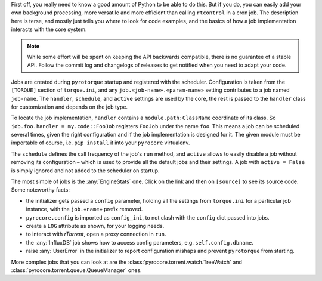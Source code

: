 .. Included in custom.rst

First off, you really need to know a good amount of Python to be able to do this.
But if you do, you can easily add your own background processing,
more versatile and more efficient than calling ``rtcontrol`` in a cron job.
The description here is terse, and mostly just tells you where to look for code examples,
and the basics of how a job implementation interacts with the core system.

.. note::

    While some effort will be spent on keeping the API backwards compatible,
    there is no guarantee of a stable API.
    Follow the commit log and changelogs of releases
    to get notified when you need to adapt your code.

Jobs are created during ``pyrotorque`` startup and registered with the scheduler.
Configuration is taken from the ``[TORQUE]`` section of ``torque.ini``,
and any ``job.«job-name».«param-name»`` setting contributes to a job named ``job-name``.
The ``handler``, ``schedule``, and ``active`` settings are used by the core,
the rest is passed to the ``handler`` class for customization and depends on the job type.

To locate the job implementation, ``handler`` contains a ``module.path:ClassName`` coordinate of its class.
So ``job.foo.handler = my.code::FooJob`` registers ``FooJob`` under the name ``foo``.
This means a job can be scheduled several times,
given the right configuration and if the job implementation is designed for it.
The given module must be importable of course,
i.e. ``pip install`` it into your ``pyrocore`` virtualenv.

The ``schedule`` defines the call frequency of the job's ``run`` method,
and ``active`` allows to easily disable a job without removing its configuration
– which is used to provide all the default jobs and their settings.
A job with ``active = False`` is simply ignored and not added to the scheduler on startup.

The most simple of jobs is the :any:`EngineStats` one.
Click on the link and then on ``[source]`` to see its source code.
Some noteworthy facts:

* the initializer gets passed a ``config`` parameter, holding all the settings from ``torque.ini``
  for a particular job instance, with the ``job.«name»`` prefix removed.
* ``pyrocore.config`` is imported as ``config_ini``, to not clash with the ``config`` dict passed into jobs.
* create a ``LOG`` attribute as shown, for your logging needs.
* to interact with *rTorrent*, open a proxy connection in ``run``.
* the :any:`InfluxDB` job shows how to access config parameters, e.g. ``self.config.dbname``.
* raise :any:`UserError` in the initializer to report configuration mishaps and prevent ``pyrotorque`` from starting.

More complex jobs that you can look at are the
:class:`pyrocore.torrent.watch.TreeWatch` and
:class:`pyrocore.torrent.queue.QueueManager` ones.
